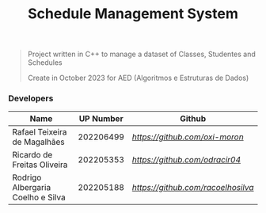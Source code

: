 #+TITLE: Schedule Management System

#+BEGIN_QUOTE
Project written in C++ to manage a dataset of Classes, Studentes and Schedules

Create in October 2023 for AED (Algoritmos e Estruturas de Dados)
#+END_QUOTE

*** Developers

|-----------------------------------+-----------+----------------------------------|
| Name                              | UP Number | Github                           |
|-----------------------------------+-----------+----------------------------------|
| Rafael Teixeira de Magalhães      | 202206499 | [[oxi-moron][https://github.com/oxi-moron]]     |
| Ricardo de Freitas Oliveira       | 202205353 | [[odracir04][https://github.com/odracir04]]     |
| Rodrigo Albergaria Coelho e Silva | 202205188 | [[racoelhosilva][https://github.com/racoelhosilva]] |
|-----------------------------------+-----------+----------------------------------|

